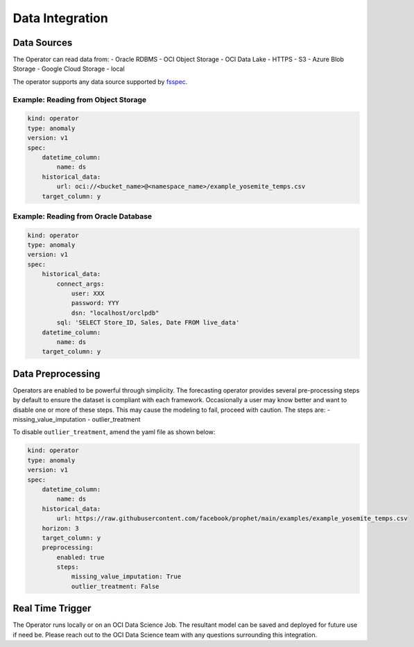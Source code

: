 ================
Data Integration
================

Data Sources
------------

The Operator can read data from:
- Oracle RDBMS
- OCI Object Storage
- OCI Data Lake
- HTTPS
- S3
- Azure Blob Storage
- Google Cloud Storage
- local

The operator supports any data source supported by `fsspec <https://filesystem-spec.readthedocs.io/en/latest/_modules/fsspec/registry.html>`_.

Example: Reading from Object Storage
=====================================

.. code-block:: yaml

    kind: operator
    type: anomaly
    version: v1
    spec:
        datetime_column:
            name: ds
        historical_data:
            url: oci://<bucket_name>@<namespace_name>/example_yosemite_temps.csv
        target_column: y

Example: Reading from Oracle Database
=====================================

.. code-block:: yaml

    kind: operator
    type: anomaly
    version: v1
    spec:
        historical_data:
            connect_args:
                user: XXX
                password: YYY
                dsn: "localhost/orclpdb"
            sql: 'SELECT Store_ID, Sales, Date FROM live_data'
        datetime_column:
            name: ds
        target_column: y


Data Preprocessing
------------------

Operators are enabled to be powerful through simplicity. The forecasting operator provides several pre-processing steps by default to ensure the dataset is compliant with each framework. Occasionally a user may know better and want to disable one or more of these steps. This may cause the modeling to fail, proceed with caution.
The steps are:
- missing_value_imputation
- outlier_treatment

To disable ``outlier_treatment``, amend the yaml file as shown below:

.. code-block:: yaml

    kind: operator
    type: anomaly
    version: v1
    spec:
        datetime_column:
            name: ds
        historical_data:
            url: https://raw.githubusercontent.com/facebook/prophet/main/examples/example_yosemite_temps.csv
        horizon: 3
        target_column: y
        preprocessing: 
            enabled: true
            steps:
                missing_value_imputation: True
                outlier_treatment: False


Real Time Trigger
-----------------

The Operator runs locally or on an OCI Data Science Job. The resultant model can be saved and deployed for future use if need be. Please reach out to the OCI Data Science team with any questions surrounding this integration.

